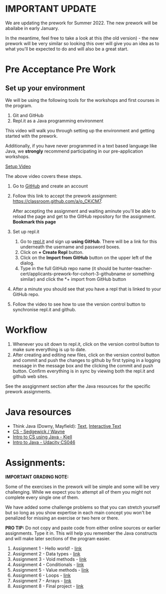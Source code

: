 * IMPORTANT UPDATE 

We are updating the prework for Summer 2022. The new prework will be abailabe in early January.

In the meantime, feel free to take a look at this (the old version) - the new prework will be very similar so looking this over will give you an idea as to what you'll be expected to do and will also be a great start.


* Pre Acceptance Pre Work

** Set up your environment

We will be using the following tools for the workshops and first courses in the program. 

1. Git and GitHub
2. Repl.it as a Java programming environment

This video will walk you through setting up the environment and
getting started with the prework.


Additionally, if you have never programmed in a text based language like Java, we *strongly* recommend participating in our pre-application workshops. 


[[https://www.youtube.com/watch?v=jMpuAK4YCbQ][Setup Video]]

The above video covers these steps.

1. Go to [[https://github.com][GitHub]] and create an account
2. Follow this link to accept the prework assignment:
   [[https://classroom.github.com/a/o_CKiCM7][https://classroom.github.com/a/o_CKiCM7]].

   After accepting the assignment and waiting aminute you'll be able
   to reload the page and get to the GitHub repository for the
   assignment. *Bookmark this page*
   
3. Set up repl.it
  1. Go to [[https://repl.it][repl.it]] and sign up *using GitHub*. There will be a link
     for this underneath the username and password boxes.
  2. Click on *+ Create Repl* button.
  3. Click on the *Import from GitHub* button on the upper left of the
     dialog.
  4. Type in the full GitHub repo name (it should be
     hunter-teacher-cert/applicants-prework-for-cohort-3-githubname or
     something similar) and click the *+ import from GitHub button
4. After a minute you should see that you have a repl that is linked
   to your GitHub repo. 
5. Follow the video to see how to use the version control button to
   synchronise repl.it and github.

* Workflow

1. Whenever you sit down to repl.it, click on the version control button to make sure everything is up to date.
2. After creating and editing new files, click on the version control button and commit and push the changes to github by first typing in a logging message in the message box and the clicking the commit and push button. Confirm everything is in sync by viewing both the repl.it and github web sites.

See the assgignment section after the Java resources for the specific prework assignments.

* Java resources

- Think Java (Downy, Mayfield): [[http://greenteapress.com/thinkjava6/html/index.html][Text]], [[https://books.trinket.io/thinkjava/][Interactive Text]]
- [[https://introcs.cs.princeton.edu/java/][CS - Sedgewick / Wayne]]
- [[https://chortle.ccsu.edu/Java5/index.html#03][Intro to CS using Java - Kjell]]
- [[https://horstmann.com/sjsu/cs046/][Intro to Java - Udacity CS046]]


* Assignments:

*IMPORTANT GRADING NOTE:*

Some of the exercises in the prework will be simple and some will be
very challenging. While we expect you to attempt all of them you might
not complete every single one of them.

We have added some challenge problems so that you can stretch yourself
but so long as you show expertise in each main concept you won't be
penalized for missing an exercise or two here or there.


*PRO TIP:* Do not copy and paste code from either online sources or
earlier assignments. Type it in. This will help you remember the Java
constructs and will make later sections of the program easier.


1. Assignment 1 - Hello world! - [[./pre01.org][link]]
2. Assignment 2 - Data types - [[./pre02.org][link]]
3. Assignment 3 - Void methods - [[./pre03.org][link]]
3. Assignment 4 - Conditionals - [[./pre04.org][link]]
4. Assignment 5 - Value methods - [[./pre05.org][link]]
5. Assignment 6 - Loops  - [[./pre06.org][link]]
4. Assignment 7 - Arrays - [[./pre07.org][link]]
7. Assignment 8 - Final project - [[./pre08.org][link]]
